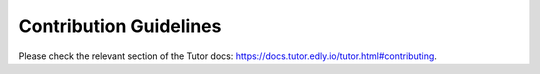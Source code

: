 Contribution Guidelines
=======================

Please check the relevant section of the Tutor docs: `https://docs.tutor.edly.io/tutor.html#contributing <https://docs.tutor.edly.io/tutor.html#contributing>`__.

